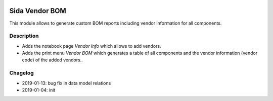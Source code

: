 .. image:: https://img.shields.io/badge/license-AGPL--3-blue.png
   :target: https://www.gnu.org/licenses/agpl
   :alt: License: AGPL-3

===============================
Sida Vendor BOM 
===============================

This module allows to generate custom BOM reports including vendor information for all components.

Description
-----------

* Adds the notebook page *Vendor Info* which allows to add vendors.
* Adds the print menu *Vendor BOM* which generates a table of all components and the vendor information (vendor code) of the added vendors..

.. image:: static/description/screenshot0.png
   :alt: Vendor Info

Chagelog
--------
* 2019-01-13: bug fix in data model relations
* 2019-01-04: init

